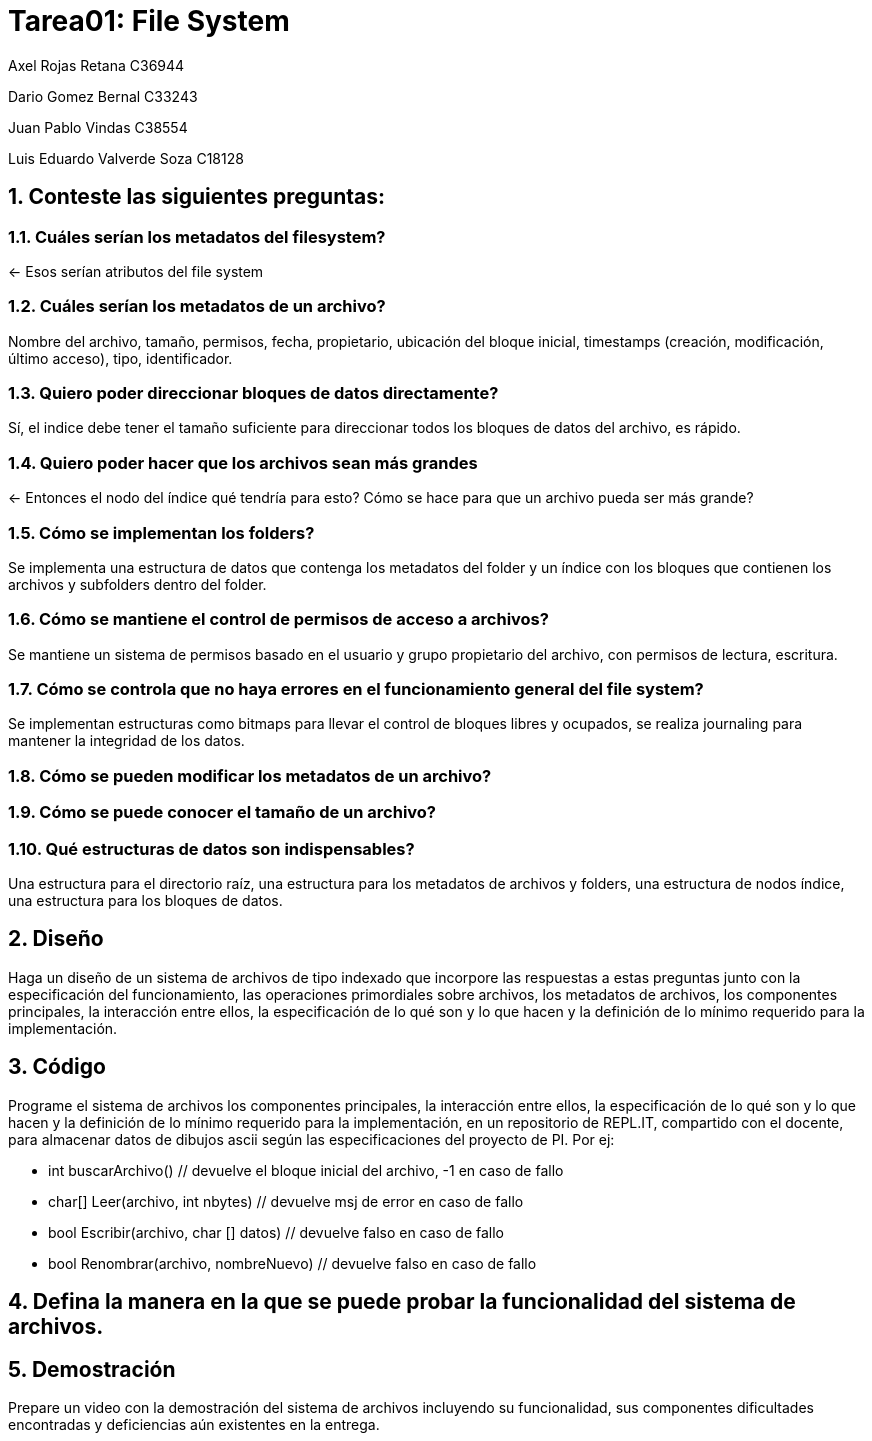 = Tarea01: File System
:experimental:
:nofooter:
:source-highlighter: pygments
:sectnums:
:stem: latexmath
:xrefstyle: short

Axel Rojas Retana C36944

Dario Gomez Bernal C33243

Juan Pablo Vindas C38554

Luis Eduardo Valverde Soza C18128

== Conteste las siguientes preguntas:


=== Cuáles serían los metadatos del filesystem?
<- Esos serían atributos del file system

=== Cuáles serían los metadatos de un archivo?
Nombre del archivo, tamaño, permisos, fecha, propietario, ubicación del bloque inicial, timestamps (creación, modificación, último acceso), tipo, identificador.

=== Quiero poder direccionar bloques de datos directamente?
Sí, el indice debe tener el tamaño suficiente para direccionar todos los bloques de datos del archivo, es rápido.

=== Quiero poder hacer que los archivos sean más grandes
<- Entonces el nodo del índice qué tendría para esto? Cómo se hace para que un archivo pueda ser más grande?

=== Cómo se implementan los folders?
Se implementa una estructura de datos que contenga los metadatos del folder y un índice con los bloques que contienen los archivos y subfolders dentro del folder.

=== Cómo se mantiene el control de permisos de acceso a archivos?
Se mantiene un sistema de permisos basado en el usuario y grupo propietario del archivo, con permisos de lectura, escritura.

=== Cómo se controla que no haya errores en el funcionamiento general del file system?
Se implementan estructuras como bitmaps para llevar el control de bloques libres y ocupados, se realiza journaling para mantener la integridad de los datos.

=== Cómo se pueden modificar los metadatos de un archivo?

=== Cómo se puede conocer el tamaño de un archivo?

=== Qué estructuras de datos son indispensables?
Una estructura para el directorio raíz, una estructura para los metadatos de archivos y folders,  una estructura de nodos índice, una estructura para los bloques de datos.


== Diseño
Haga un diseño de un sistema de archivos de tipo indexado que incorpore las respuestas a estas preguntas junto con la especificación del funcionamiento, las operaciones primordiales sobre archivos, los metadatos de archivos, los componentes principales, la interacción entre ellos, la especificación de lo qué son y lo que hacen y la definición de lo mínimo requerido para la implementación.

== Código
Programe el sistema de archivos los componentes principales, la interacción entre ellos, la especificación de lo qué son y lo que hacen y la definición de lo mínimo requerido para la implementación, en un repositorio de REPL.IT, compartido con el docente, para almacenar datos de dibujos ascii según las especificaciones del proyecto de PI. Por ej:

* int buscarArchivo() // devuelve el bloque inicial del archivo, -1 en caso de fallo
* char[] Leer(archivo, int nbytes) // devuelve msj de error en caso de fallo
* bool Escribir(archivo, char [] datos) // devuelve falso en caso de fallo
* bool Renombrar(archivo, nombreNuevo) // devuelve falso en caso de fallo

== Defina la manera en la que se puede probar la funcionalidad del sistema de archivos.

== Demostración
Prepare un video con la demostración del sistema de archivos incluyendo su funcionalidad, sus componentes dificultades encontradas y deficiencias aún existentes en la entrega.